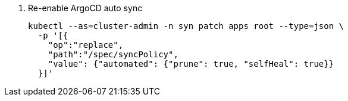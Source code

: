 . Re-enable ArgoCD auto sync
+
[source,bash]
----
kubectl --as=cluster-admin -n syn patch apps root --type=json \
  -p '[{
    "op":"replace",
    "path":"/spec/syncPolicy",
    "value": {"automated": {"prune": true, "selfHeal": true}}
  }]'
----
